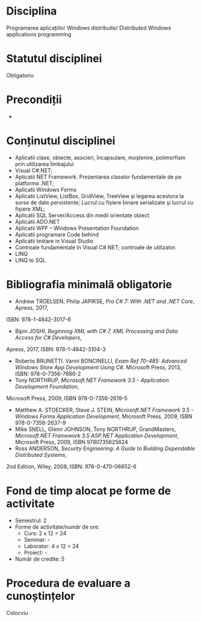 * Disciplina
Programarea aplicațiilor Windows distribuite/ Distributed Windows
applications programming

* Statutul disciplinei
Obligatoriu

* Precondiții
-

* Conținutul disciplinei
- Aplicatii clase, obiecte, asocieri, încapsulare, moştenire,
  polimorfism prin utilizarea limbajului
- Visual C#.NET;
- Aplicatii NET Framework. Prezentarea claselor fundamentale de pe
  platforma .NET;
- Aplicatii Windows Forms
- Aplicatii ListView, ListBox, GridView, TreeView şi legarea acestora
  la surse de date persistente; Lucrul cu fișiere binare serializate
  şi lucrul cu fişiere XML;
- Aplicatii SQL Server/Access din medii orientate obiect
- Aplicatii ADO.NET
- Aplicatii WPF – Windows Presentation Foundation
- Aplicatii programare Code behind
- Aplicatii testare in Visual Studio
- Controale fundamentale în Visual C#.NET; controale de utilizator.
- LINQ
- LINQ to SQL
* Bibliografia minimală obligatorie
- Andrew TROELSEN, Philip JAPIKSE, /Pro C# 7: With .NET and .NET Core/, Apress, 2017,
ISBN: 978-1-4842-3017-6
- Bipin JOSHI, /Beginning XML with C# 7, XML Processing and Data Access for C# Developers/,
Apress, 2017, ISBN: 978-1-4842-3104-3
- Roberto BRUNETTI. Vanni BONCINELLI, /Exam Ref 70-485: Advanced
  Windows Store App Development Using C#/. Microsoft Press, 2013,
  ISBN: 978-0-7356-7686-2
- Tony NORTHRUP, /Microsoft.NET Framework 3.5 - Application Development Foundation/,
Microsoft Press, 2009, ISBN 978-0-7356-2619-5
- Matthew A. STOECKER, Steve J. STEIN, /Microsoft.NET Framework 3.5 -
  Windows Forms Application Development/, Microsoft Press, 2009, ISBN
  978-0-7356-2637-9
- Mike SNELL, Glenn JOHNSON, Tony NORTHRUP, GrandMasters,
  /Microsoft.NET Framework 3.5 ASP.NET Application Development/,
  Microsoft Press, 2009, ISBN 9780735625624
- Ross ANDERSON, /Security Engineering: A Guide to Building Dependable Distributed Systems/,
2nd Edition, Wiley, 2008, ISBN: 978-0-470-06852-6
* Fond de timp alocat pe forme de activitate
- Semestrul: 2
- Forme de activitate/număr de ore:
  - Curs: 2 x 12 = 24
  - Seminar: -
  - Laborator: 4 x 12 = 24
  - Proiect: -
- Număr de credite: 5

* Procedura de evaluare a cunoștințelor
Colocviu
